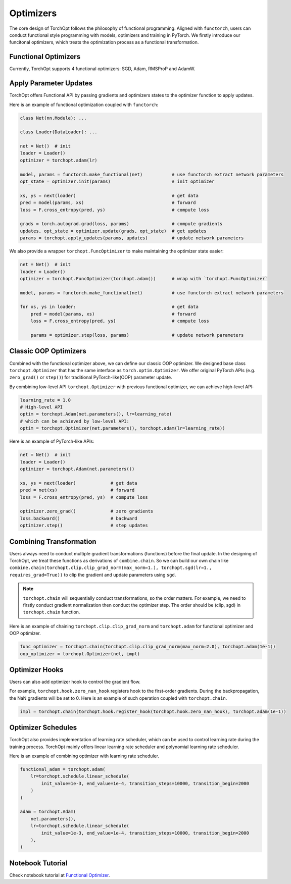 Optimizers
==========

The core design of TorchOpt follows the philosophy of functional programming. Aligned with ``functorch``, users can conduct functional style programming with models, optimizers and training in PyTorch. We firstly introduce our funcitonal optimizers, which treats the optimization process as a functional transformation.

Functional Optimizers
---------------------

Currently, TorchOpt supports 4 functional optimizers: SGD, Adam, RMSProP and AdamW.

.. autosummary::

    torchopt.FuncOptimizer
    torchopt.adam
    torchopt.sgd
    torchopt.rmsprop
    torchopt.adamw

Apply Parameter Updates
-----------------------

TorchOpt offers Functional API by passing gradients and optimizers states to the optimizer function to apply updates.

.. autosummary::

    torchopt.apply_updates

Here is an example of functional optimization coupled with ``functorch``:

.. code-block:: python

    class Net(nn.Module): ...

    class Loader(DataLoader): ...

    net = Net()  # init
    loader = Loader()
    optimizer = torchopt.adam(lr)

    model, params = functorch.make_functional(net)           # use functorch extract network parameters
    opt_state = optimizer.init(params)                       # init optimizer

    xs, ys = next(loader)                                    # get data
    pred = model(params, xs)                                 # forward
    loss = F.cross_entropy(pred, ys)                         # compute loss

    grads = torch.autograd.grad(loss, params)                # compute gradients
    updates, opt_state = optimizer.update(grads, opt_state)  # get updates
    params = torchopt.apply_updates(params, updates)         # update network parameters

We also provide a wrapper ``torchopt.FuncOptimizer`` to make maintaining the optimizer state easier:

.. code-block:: python

    net = Net()  # init
    loader = Loader()
    optimizer = torchopt.FuncOptimizer(torchopt.adam())      # wrap with `torchopt.FuncOptimizer`

    model, params = functorch.make_functional(net)           # use functorch extract network parameters

    for xs, ys in loader:                                    # get data
        pred = model(params, xs)                             # forward
        loss = F.cross_entropy(pred, ys)                     # compute loss

        params = optimizer.step(loss, params)                # update network parameters

Classic OOP Optimizers
------------------

Combined with the functional optimizer above, we can define our classic OOP optimizer. We designed base class ``torchopt.Optimizer`` that has the same interface as ``torch.optim.Optimizer``. We offer original PyTorch APIs (e.g. ``zero_grad()`` or ``step()``) for traditional PyTorch-like(OOP) parameter update.

.. autosummary::

    torchopt.Optimizer
    torchopt.Adam
    torchopt.SGD
    torchopt.RMSProp
    torchopt.AdamW

By combining low-level API ``torchopt.Optimizer`` with previous functional optimizer, we can achieve high-level API:

.. code-block:: python

    learning_rate = 1.0
    # High-level API
    optim = torchopt.Adam(net.parameters(), lr=learning_rate)
    # which can be achieved by low-level API:
    optim = torchopt.Optimizer(net.parameters(), torchopt.adam(lr=learning_rate))

Here is an example of PyTorch-like APIs:

.. code-block:: python

    net = Net()  # init
    loader = Loader()
    optimizer = torchopt.Adam(net.parameters())

    xs, ys = next(loader)             # get data
    pred = net(xs)                    # forward
    loss = F.cross_entropy(pred, ys)  # compute loss

    optimizer.zero_grad()             # zero gradients
    loss.backward()                   # backward
    optimizer.step()                  # step updates

Combining Transformation
--------------------

Users always need to conduct multiple gradient transformations (functions) before the final update. In the designing of TorchOpt, we treat these functions as derivations of ``combine.chain``. So we can build our own chain like ``combine.chain(torchopt.clip.clip_grad_norm(max_norm=1.), torchopt.sgd(lr=1., requires_grad=True))`` to clip the gradient and update parameters using ``sgd``.

.. autosummary::

    torchopt.combine.chain

.. note::

    ``torchopt.chain`` will sequentially conduct transformations, so the order matters. For example, we need to firstly conduct gradient normalization then conduct the optimizer step. The order should be (clip, sgd) in ``torchopt.chain`` function.


Here is an example of chaining ``torchopt.clip.clip_grad_norm`` and ``torchopt.adam`` for functional optimizer and OOP optimizer.

.. code-block:: python

    func_optimizer = torchopt.chain(torchopt.clip.clip_grad_norm(max_norm=2.0), torchopt.adam(1e-1))
    oop_optimizer = torchopt.Optimizer(net, impl)

Optimizer Hooks
---------------

Users can also add optimizer hook to control the gradient flow.

.. autosummary::

    torchopt.register_hook
    torchopt.hook.zero_nan_hook
    torchopt.hook.nan_to_num_hook

For example, ``torchopt.hook.zero_nan_hook`` registers hook to the first-order gradients. During the backpropagation, the NaN gradients will be set to 0. Here is an example of such operation coupled with ``torchopt.chain``.

.. code-block:: python

    impl = torchopt.chain(torchopt.hook.register_hook(torchopt.hook.zero_nan_hook), torchopt.adam(1e-1))

Optimizer Schedules
-------------------

TorchOpt also provides implementation of learning rate scheduler, which can be used to control learning rate during the training process. TorchOpt mainly offers linear learning rate scheduler and polynomial learning rate scheduler.

.. autosummary::

    torchopt.schedule.linear_schedule
    torchopt.schedule.polynomial_schedule

Here is an example of combining optimizer with learning rate scheduler.

.. code-block:: python

    functional_adam = torchopt.adam(
        lr=torchopt.schedule.linear_schedule(
            init_value=1e-3, end_value=1e-4, transition_steps=10000, transition_begin=2000
        )
    )

    adam = torchopt.Adam(
        net.parameters(),
        lr=torchopt.schedule.linear_schedule(
            init_value=1e-3, end_value=1e-4, transition_steps=10000, transition_begin=2000
        ),
    )

Notebook Tutorial
-------------------
Check notebook tutorial at `Functional Optimizer <https://github.com/metaopt/torchopt/blob/main/tutorials/1_Functional_Optimizer.ipynb>`_.
